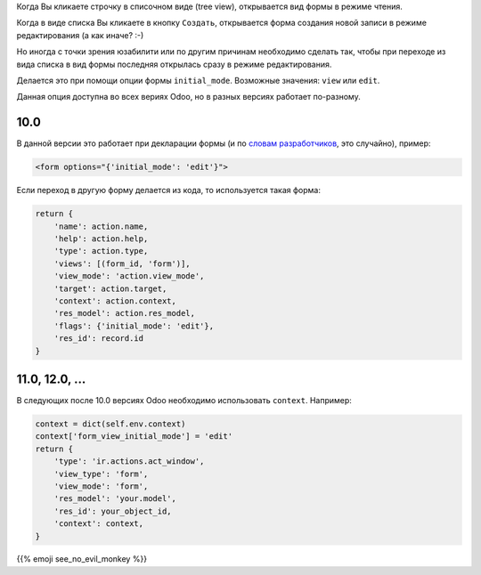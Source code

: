 .. title: Начальный режим формы
.. slug: forms-initial-mode
.. date: 2019-11-16 04:21:21 UTC+01:00
.. tags: views
.. category: 
.. link: 
.. description: 
.. type: text

Когда Вы кликаете строчку в списочном виде (tree view), открывается вид формы в режиме 
чтения.

Когда в виде списка Вы кликаете в кнопку ``Создать``,  открывается форма создания
новой записи в режиме редактирования (а как иначе? :-)

Но иногда с точки зрения юзабилити или по другим причинам необходимо сделать так,
чтобы при переходе из вида списка в вид формы последняя открылась сразу в режиме редактирования.

Делается это при помощи опции формы ``initial_mode``. Возможные значения: ``view`` или ``edit``.

Данная опция доступна во всех вериях Odoo, но в разных версиях работает по-разному.

####
10.0
####

В данной версии это работает при декларации формы 
(и по `словам разработчиков <https://github.com/odoo/odoo/issues/22353>`_, это случайно), пример:

.. code:: xml

    <form options="{'initial_mode': 'edit'}">

Если переход в другую форму делается из кода, то используется такая форма:

.. code:: python

    return {
        'name': action.name,
        'help': action.help,
        'type': action.type,
        'views': [(form_id, 'form')],
        'view_mode': 'action.view_mode',
        'target': action.target,
        'context': action.context,
        'res_model': action.res_model,
        'flags': {'initial_mode': 'edit'},
        'res_id': record.id
    }

###############
11.0, 12.0, ...
###############

В следующих после 10.0 версиях Odoo необходимо использовать ``context``. Например:

.. code:: python

    context = dict(self.env.context)
    context['form_view_initial_mode'] = 'edit'
    return {
        'type': 'ir.actions.act_window',
        'view_type': 'form',
        'view_mode': 'form',
        'res_model': 'your.model',
        'res_id': your_object_id,
        'context': context,
    }

{{% emoji see_no_evil_monkey %}}

